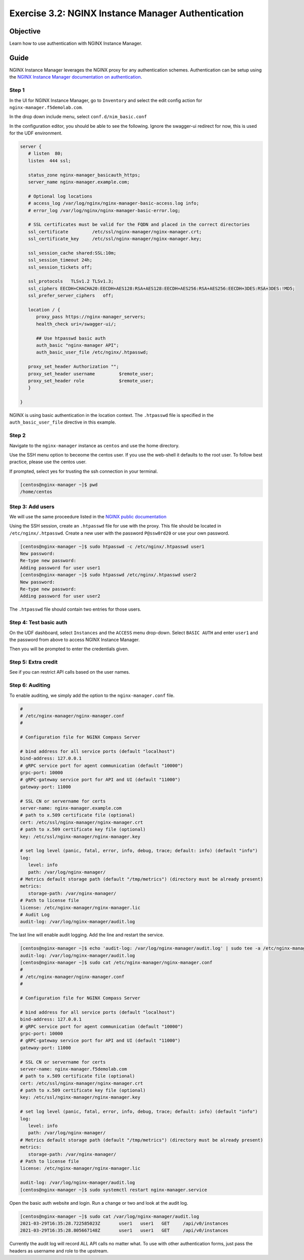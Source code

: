 .. _3.2-authentication:

Exercise 3.2: NGINX Instance Manager Authentication
###################################################

Objective
=========

Learn how to use authentication with NGINX Instance 
Manager.

Guide
=====

NGINX Instance Manager leverages the NGINX proxy for any 
authentication schemes.  Authentication can be setup using the 
`NGINX Instance Manager documentation on authentication <https://docs.nginx.com/nginx-instance-manager/getting-started/auth/>`__.

Step 1
------

In the UI for NGINX Instance Manager, go to ``Inventory`` and select 
the edit config action for ``nginx-manager.f5demolab.com``.

.. image:: ./UDF-nginx-manager-edit.png

In the drop down include menu, select ``conf.d/nim_basic.conf``

.. image:: ./UDF-nim-basic-include.png

In the configuration editor, you should be able to see the following.
Ignore the swagger-ui redirect for now, this is used for the UDF environment.

.. code-block:: nginx

   server {
      # listen  80;
      listen  444 ssl;

      status_zone nginx-manager_basicauth_https;
      server_name nginx-manager.example.com;

      # Optional log locations
      # access_log /var/log/nginx/nginx-manager-basic-access.log info;
      # error_log /var/log/nginx/nginx-manager-basic-error.log;

      # SSL certificates must be valid for the FQDN and placed in the correct directories
      ssl_certificate         /etc/ssl/nginx-manager/nginx-manager.crt;
      ssl_certificate_key     /etc/ssl/nginx-manager/nginx-manager.key;

      ssl_session_cache shared:SSL:10m;
      ssl_session_timeout 24h;
      ssl_session_tickets off;

      ssl_protocols   TLSv1.2 TLSv1.3;
      ssl_ciphers EECDH+CHACHA20:EECDH+AES128:RSA+AES128:EECDH+AES256:RSA+AES256:EECDH+3DES:RSA+3DES:!MD5;
      ssl_prefer_server_ciphers   off;
      
      location / {
         proxy_pass https://nginx-manager_servers;
         health_check uri=/swagger-ui/;

         ## Use htpasswd basic auth
         auth_basic "nginx-manager API";
         auth_basic_user_file /etc/nginx/.htpasswd;

      proxy_set_header Authorization "";
      proxy_set_header username 	$remote_user;
      proxy_set_header role 		$remote_user;
      }

   }

NGINX is using basic authentication in the location context. The 
``.htpasswd`` file is specified in the ``auth_basic_user_file`` directive 
in this example.

Step 2
------

Navigate to the ``nginx-manager`` instance as ``centos`` and use the home directory.

Use the SSH menu option to beceome the centos user.  If you use the web-shell it 
defaults to the root user.  To follow best practice, please use the centos user.

.. image:: ../module1/UDF-select-ssh.png

If prompted, select yes for trusting the ssh connection in your terminal.

.. image:: ../module1/UDF-ssh.png

.. code-block:: shell-session

   [centos@nginx-manager ~]$ pwd
   /home/centos

Step 3: Add users
-----------------

We will use the same proceedure listed in the `NGINX public documentation  
<https://docs.nginx.com/nginx/admin-guide/security-controls/configuring-http-basic-authentication/#creating-a-password-file>`__

Using the SSH session, create an ``.htpasswd`` file for use with the proxy.
This file should be located in ``/etc/nginx/.htpasswd``.
Create a new user with the password ``P@ssw0rd20`` or use your own password.

.. code-block:: shell-session

   [centos@nginx-manager ~]$ sudo htpasswd -c /etc/nginx/.htpasswd user1
   New password: 
   Re-type new password: 
   Adding password for user user1
   [centos@nginx-manager ~]$ sudo htpasswd /etc/nginx/.htpasswd user2
   New password: 
   Re-type new password: 
   Adding password for user user2

The ``.htpasswd`` file should contain two entries for those users.

Step 4: Test basic auth
-----------------------

On the UDF dashboard, select ``Instances`` and the ``ACCESS`` menu drop-down.
Select ``BASIC AUTH`` and enter ``user1`` and the password from above to access 
NGINX Instance Manager.

.. image:: ./UDF-basic-auth.png

Then you will be prompted to enter the credentials given.

.. image:: ./UDF-basic-prompt.png

Step 5: Extra credit
--------------------

See if you can restrict API calls based on the user names.

Step 6: Auditing
----------------

To enable auditing, we simply add the option to the ``nginx-manager.conf`` file.

.. code-block:: conf

   #
   # /etc/nginx-manager/nginx-manager.conf
   #

   # Configuration file for NGINX Compass Server

   # bind address for all service ports (default "localhost")
   bind-address: 127.0.0.1
   # gRPC service port for agent communication (default "10000")
   grpc-port: 10000
   # gRPC-gateway service port for API and UI (default "11000")
   gateway-port: 11000

   # SSL CN or servername for certs
   server-name: nginx-manager.example.com
   # path to x.509 certificate file (optional)
   cert: /etc/ssl/nginx-manager/nginx-manager.crt
   # path to x.509 certificate key file (optional)
   key: /etc/ssl/nginx-manager/nginx-manager.key

   # set log level (panic, fatal, error, info, debug, trace; default: info) (default "info")
   log:
      level: info
      path: /var/log/nginx-manager/
   # Metrics default storage path (default "/tmp/metrics") (directory must be already present)
   metrics:
      storage-path: /var/nginx-manager/
   # Path to license file
   license: /etc/nginx-manager/nginx-manager.lic
   # Audit Log
   audit-log: /var/log/nginx-manager/audit.log

The last line will enable audit logging.
Add the line and restart the service.

.. code-block:: shell-session

   [centos@nginx-manager ~]$ echo 'audit-log: /var/log/nginx-manager/audit.log' | sudo tee -a /etc/nginx-manager/nginx-manager.conf
   audit-log: /var/log/nginx-manager/audit.log
   [centos@nginx-manager ~]$ sudo cat /etc/nginx-manager/nginx-manager.conf
   #
   # /etc/nginx-manager/nginx-manager.conf
   #

   # Configuration file for NGINX Compass Server

   # bind address for all service ports (default "localhost")
   bind-address: 127.0.0.1
   # gRPC service port for agent communication (default "10000")
   grpc-port: 10000
   # gRPC-gateway service port for API and UI (default "11000")
   gateway-port: 11000

   # SSL CN or servername for certs
   server-name: nginx-manager.f5demolab.com
   # path to x.509 certificate file (optional)
   cert: /etc/ssl/nginx-manager/nginx-manager.crt
   # path to x.509 certificate key file (optional)
   key: /etc/ssl/nginx-manager/nginx-manager.key

   # set log level (panic, fatal, error, info, debug, trace; default: info) (default "info")
   log:
      level: info
      path: /var/log/nginx-manager/
   # Metrics default storage path (default "/tmp/metrics") (directory must be already present)
   metrics:
      storage-path: /var/nginx-manager/
   # Path to license file
   license: /etc/nginx-manager/nginx-manager.lic

   audit-log: /var/log/nginx-manager/audit.log
   [centos@nginx-manager ~]$ sudo systemctl restart nginx-manager.service 

Open the basic auth website and login. Run a change or two and look at the audit log.

.. code-block:: shell-session

   [centos@nginx-manager ~]$ sudo cat /var/log/nginx-manager/audit.log
   2021-03-29T16:35:28.722585023Z	user1	user1	GET	/api/v0/instances
   2021-03-29T16:35:28.805667148Z	user1	user1	GET	/api/v0/instances

Currently the audit log will record ALL API calls no matter what.  To use with 
other authentication forms, just pass the headers as username and role to the 
upstream.



